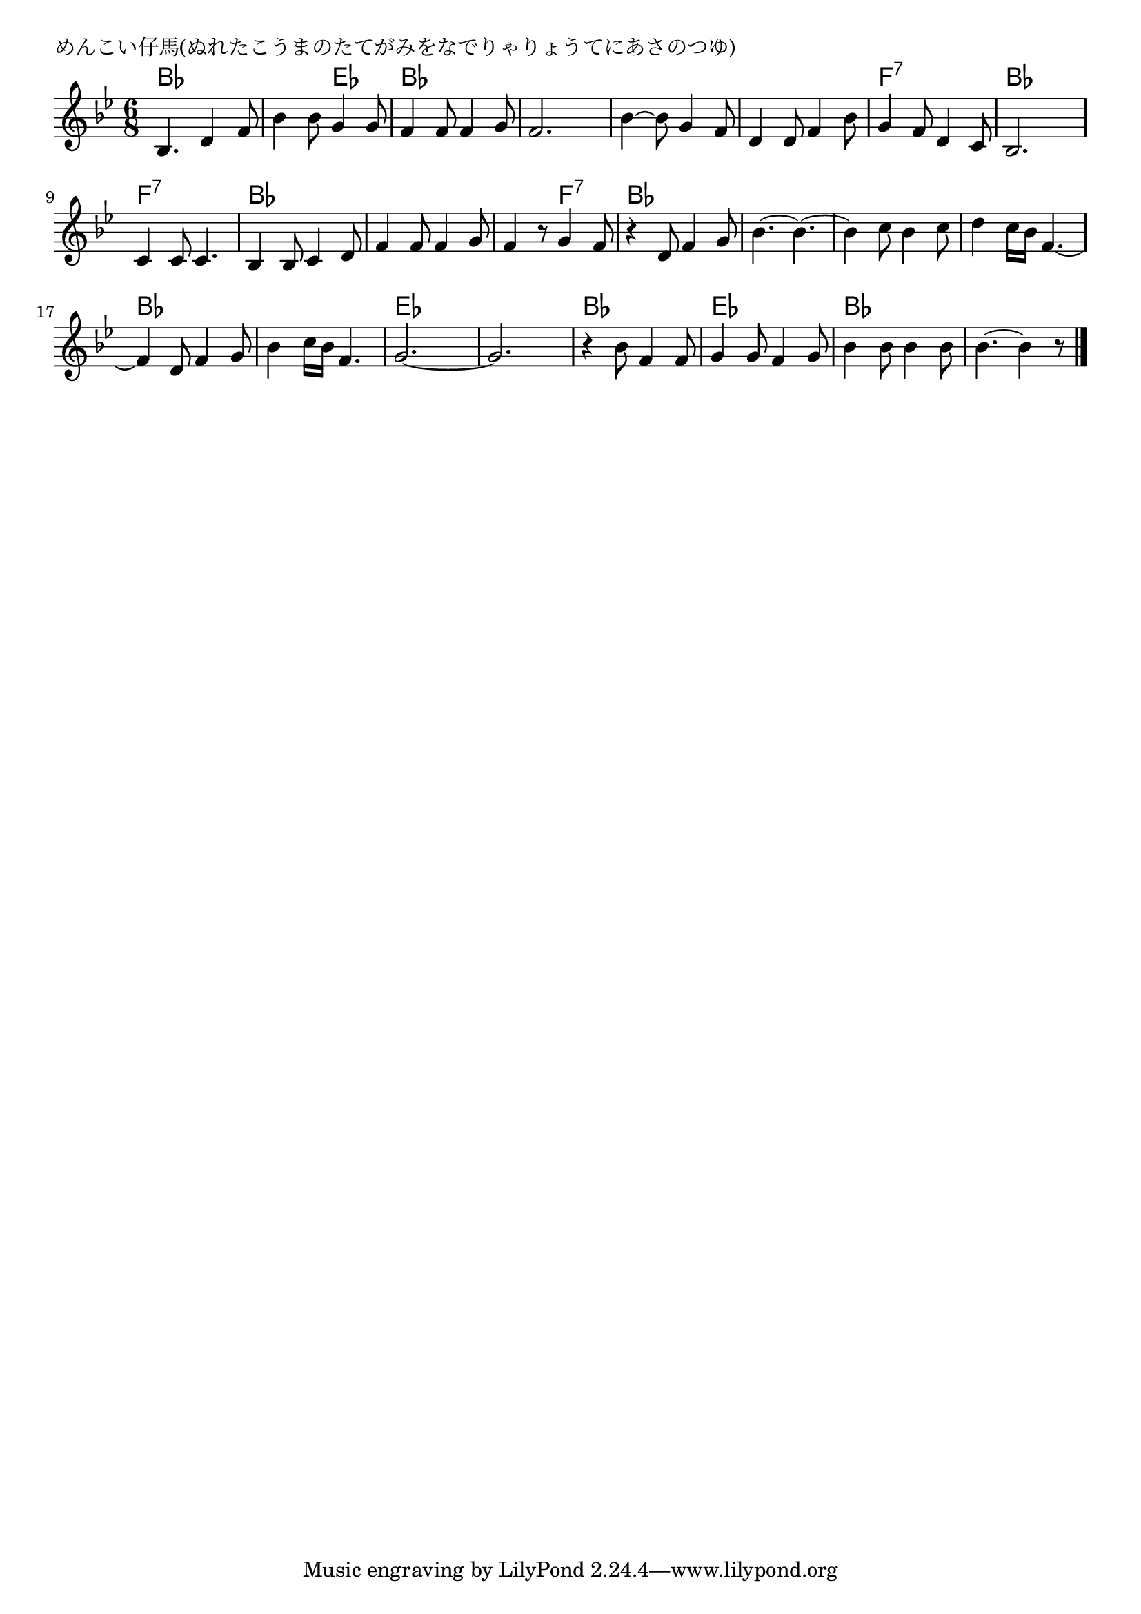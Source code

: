 \version "2.18.2"

% めんこい仔馬(ぬれたこうまのたてがみをなでりゃりょうてにあさのつゆ)

\header {
piece = "めんこい仔馬(ぬれたこうまのたてがみをなでりゃりょうてにあさのつゆ)"
}

melody =
\relative c' {
\key bes \major
\time 6/8
\set Score.tempoHideNote = ##t
\tempo 4=140
\numericTimeSignature
%
bes4. d4 f8 |
bes4 bes8 g4 g8 |
f4 f8 f4 g8 |
f2. |

bes4~ bes8 g4 f8 |
d4 d8 f4 bes8 |
g4 f8 d4 c8 |
bes2. |

c4 c8 c4. |
bes4 bes8 c4 d8 |
f4 f8 f4 g8 |
f4 r8 g4 f8 |

r4 d8 f4 g8 |
bes4.~ bes~ |
bes4 c8 bes4 c 8 |
d4 c16 bes f4.~ |

f4 d8 f4 g8 |
bes4 c16 bes f4. |
g2.~ |
g2. |

r4 bes8 f4 f8 |
g4 g8 f4 g8 |
bes4 bes8 bes4 bes8 |
bes4.~ bes4 r8 |


\bar "|."
}
\score {
<<
\chords {
\set noChordSymbol = ""
\set chordChanges=##t
%%
bes4. bes bes es bes bes bes bes
bes bes bes bes f:7 f:7 bes bes
f:7 f:7 bes bes bes bes bes f:7
bes bes bes bes bes bes bes bes 
bes bes bes bes es es es es
bes bes es es bes bes bes bes

}
\new Staff {\melody}
>>
\layout {
line-width = #190
indent = 0\mm
}
\midi {}
}